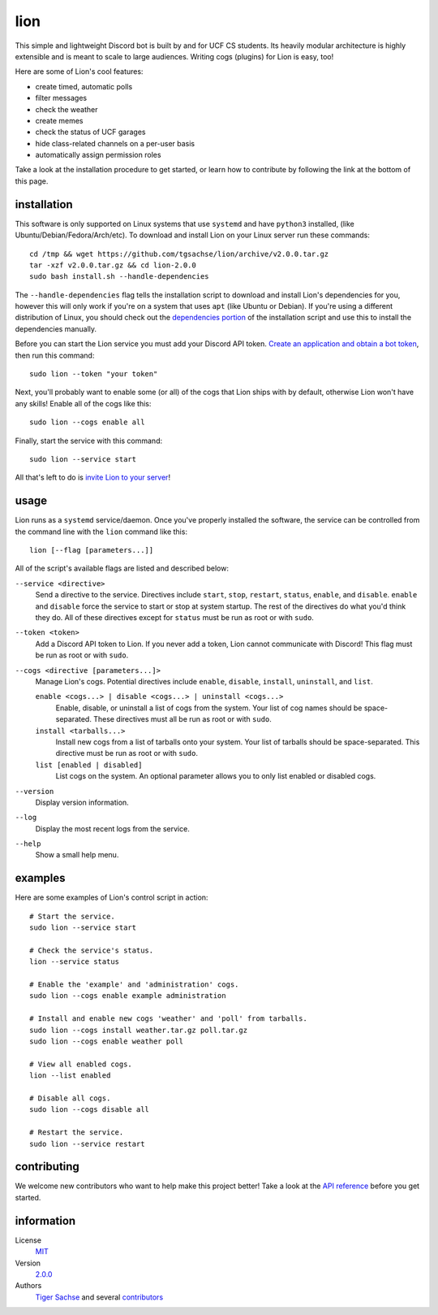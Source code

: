 ====
lion
====
This simple and lightweight Discord bot is built by and for UCF CS students. Its heavily modular architecture is highly extensible and is meant to scale to large audiences. Writing cogs (plugins) for Lion is easy, too!

Here are some of Lion's cool features:

- create timed, automatic polls
- filter messages
- check the weather
- create memes
- check the status of UCF garages
- hide class-related channels on a per-user basis
- automatically assign permission roles

Take a look at the installation procedure to get started, or learn how to contribute by following the link at the bottom of this page.

installation
====
This software is only supported on Linux systems that use ``systemd`` and have ``python3`` installed, (like Ubuntu/Debian/Fedora/Arch/etc). To download and install Lion on your Linux server run these commands:
::
  cd /tmp && wget https://github.com/tgsachse/lion/archive/v2.0.0.tar.gz
  tar -xzf v2.0.0.tar.gz && cd lion-2.0.0
  sudo bash install.sh --handle-dependencies

The ``--handle-dependencies`` flag tells the installation script to download and install Lion's dependencies for you, however this will only work if you're on a system that uses ``apt`` (like Ubuntu or Debian). If you're using a different distribution of Linux, you should check out the `dependencies portion`_ of the installation script and use this to install the dependencies manually.

Before you can start the Lion service you must add your Discord API token. `Create an application and obtain a bot token`_, then run this command:
::
  sudo lion --token "your token"
 
Next, you'll probably want to enable some (or all) of the cogs that Lion ships with by default, otherwise Lion won't have any skills! Enable all of the cogs like this:
::
  sudo lion --cogs enable all

Finally, start the service with this command:
::
  sudo lion --service start

All that's left to do is `invite Lion to your server`_!


usage
====
Lion runs as a ``systemd`` service/daemon. Once you've properly installed the software, the service can be controlled from the command line with the ``lion`` command like this:
::
  lion [--flag [parameters...]]

All of the script's available flags are listed and described below:

``--service <directive>``
  Send a directive to the service. Directives include ``start``, ``stop``, ``restart``, ``status``, ``enable``, and ``disable``. ``enable`` and ``disable`` force the service to start or stop at system startup. The rest of the directives do what you'd think they do. All of these directives except for ``status`` must be run as root or with ``sudo``.
``--token <token>``
  Add a Discord API token to Lion. If you never add a token, Lion cannot communicate with Discord! This flag must be run as root or with ``sudo``.
``--cogs <directive [parameters...]>``
  Manage Lion's cogs. Potential directives include ``enable``, ``disable``, ``install``, ``uninstall``, and ``list``.
  
  ``enable <cogs...> | disable <cogs...> | uninstall <cogs...>``
    Enable, disable, or uninstall a list of cogs from the system. Your list of cog names should be space-separated. These directives must all be run as root or with ``sudo``.
    
  ``install <tarballs...>``
    Install new cogs from a list of tarballs onto your system. Your list of tarballs should be space-separated. This directive must be run as root or with ``sudo``.
   
  ``list [enabled | disabled]``
    List cogs on the system. An optional parameter allows you to only list enabled or disabled cogs.
      
``--version``
  Display version information.
``--log``
  Display the most recent logs from the service.
``--help``
  Show a small help menu.

examples
====
Here are some examples of Lion's control script in action:
::
  # Start the service.
  sudo lion --service start
  
  # Check the service's status.
  lion --service status
  
  # Enable the 'example' and 'administration' cogs.
  sudo lion --cogs enable example administration
  
  # Install and enable new cogs 'weather' and 'poll' from tarballs.
  sudo lion --cogs install weather.tar.gz poll.tar.gz
  sudo lion --cogs enable weather poll
  
  # View all enabled cogs.
  lion --list enabled
  
  # Disable all cogs.
  sudo lion --cogs disable all
  
  # Restart the service.
  sudo lion --service restart

contributing
====
We welcome new contributors who want to help make this project better! Take a look at the `API reference`_ before you get started.

information
====
License
  MIT_
Version
  `2.0.0`_
Authors
  `Tiger Sachse`_ and several contributors_

.. _`dependencies portion`: ../install.sh#L21
.. _`Create an application and obtain a bot token`: https://discordapp.com/developers/applications
.. _`invite Lion to your server`: https://www.techjunkie.com/add-bots-discord-server/

.. _`API reference`: REFERENCE.rst

.. _MIT: LICENSE.txt
.. _`2.0.0`: https://github.com/tgsachse/lion/releases/tag/v2.0.0
.. _`Tiger Sachse`: https://github.com/tgsachse
.. _contributors: https://github.com/tgsachse/lion/graphs/contributors
